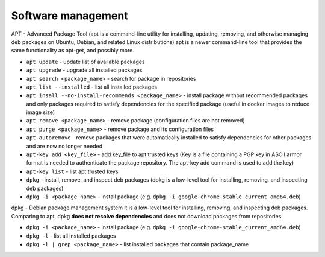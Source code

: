 ===================
Software management
===================

APT - Advanced Package Tool (apt is a command-line utility for installing, updating, removing, and otherwise managing  
deb packages on Ubuntu, Debian, and related Linux distributions) apt is a newer command-line tool that provides 
the same functionality as apt-get, and possibly more.  

* ``apt update`` - update list of available packages

* ``apt upgrade`` - upgrade all installed packages

* ``apt search <package_name>`` - search for package in repositories

* ``apt list --installed`` - list all installed packages

* ``apt insall --no-install-recommends <package_name>`` - install package without recommended packages and only packages 
  required to satisfy dependencies for the specified package (useful in docker images to reduce image size)

* ``apt remove <package_name>`` - remove package (configuration files are not removed)

* ``apt purge <package_name>`` - remove package and its configuration files

* ``apt autoremove`` - remove packages that were automatically installed to satisfy dependencies 
  for other packages and are now no longer needed

* ``apt-key add <key_file>`` - add key_file to apt trusted keys (Key is a file containing a PGP key in ASCII 
  armor format is needed to authenticate the package repository. The apt-key add command is used to add the key)  

* ``apt-key list`` - list apt trusted keys

* ``dpkg`` - install, remove, and inspect deb packages (dpkg is a low-level tool for installing, removing, and inspecting deb packages)

* ``dpkg -i <package_name>`` - install package (e.g. ``dpkg -i google-chrome-stable_current_amd64.deb``)


dpkg - Debian package management system 
it is a low-level tool for installing, removing, and inspecting deb packages.
Comparing to apt, dpkg **does not resolve dependencies** and does not download packages from repositories.

* ``dpkg -i <package_name>`` - install package (e.g. ``dpkg -i google-chrome-stable_current_amd64.deb``)

* ``dpkg -l`` - list all installed packages

* ``dpkg -l | grep <package_name>`` - list installed packages that contain package_name
